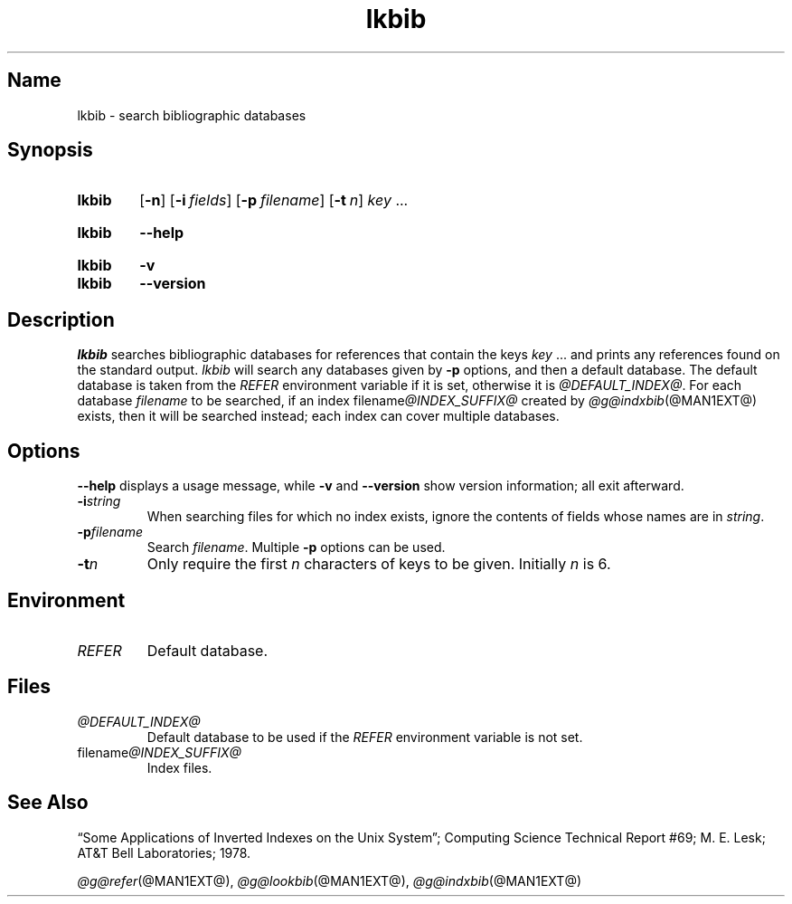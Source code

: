 .TH lkbib @MAN1EXT@ "@MDATE@" "groff @VERSION@"
.SH Name
lkbib \- search bibliographic databases
.
.
.\" ====================================================================
.\" Legal Terms
.\" ====================================================================
.\"
.\" Copyright (C) 1989-2018 Free Software Foundation, Inc.
.\"
.\" Permission is granted to make and distribute verbatim copies of this
.\" manual provided the copyright notice and this permission notice are
.\" preserved on all copies.
.\"
.\" Permission is granted to copy and distribute modified versions of
.\" this manual under the conditions for verbatim copying, provided that
.\" the entire resulting derived work is distributed under the terms of
.\" a permission notice identical to this one.
.\"
.\" Permission is granted to copy and distribute translations of this
.\" manual into another language, under the above conditions for
.\" modified versions, except that this permission notice may be
.\" included in translations approved by the Free Software Foundation
.\" instead of in the original English.
.
.
.\" Save and disable compatibility mode (for, e.g., Solaris 10/11).
.do nr *groff_lkbib_1_man_C \n[.cp]
.cp 0
.
.
.\" ====================================================================
.SH Synopsis
.\" ====================================================================
.
.SY lkbib
.OP \-n
.OP \-i fields
.OP \-p filename
.OP \-t n
.I key
\&.\|.\|.\&
.YS
.
.
.SY lkbib
.B \-\-help
.YS
.
.
.SY lkbib
.B \-v
.
.SY lkbib
.B \-\-version
.YS
.
.
.\" ====================================================================
.SH Description
.\" ====================================================================
.
.I lkbib
searches bibliographic databases for references that contain the keys
.I key
\&.\|.\|.\& and prints any references found on the standard output.
.
.I lkbib
will search any databases given by
.B \-p
options, and then a default database.
.
The default database is taken from the
.I \%REFER
environment variable if it is set,
otherwise it is
.IR @DEFAULT_INDEX@ .
.
For each database
.I filename
to be searched,
if an index
.RI filename @INDEX_SUFFIX@
created by
.IR @g@indxbib (@MAN1EXT@)
exists, then it will be searched instead;
each index can cover multiple databases.
.
.
.\" ====================================================================
.SH Options
.\" ====================================================================
.
.B \-\-help
displays a usage message,
while
.B \-v
and
.B \-\-version
show version information;
all exit afterward.
.
.
.TP
.BI \-i string
When searching files for which no index exists,
ignore the contents of fields whose names are in
.IR string .
.
.
.TP
.BI \-p filename
Search
.IR filename .
.
Multiple
.B \-p
options can be used.
.
.
.TP
.BI \-t n
Only require the first
.I n
characters of keys to be given.
.
Initially
.I n
is\~6.
.
.
.\" ====================================================================
.SH Environment
.\" ====================================================================
.
.TP
.I REFER
Default database.
.
.
.\" ====================================================================
.SH Files
.\" ====================================================================
.
.TP
.I @DEFAULT_INDEX@
Default database to be used if the
.I \%REFER
environment variable is not set.
.
.
.TP
.RI filename @INDEX_SUFFIX@
Index files.
.
.
.\" ====================================================================
.SH "See Also"
.\" ====================================================================
.
\[lq]Some Applications of Inverted Indexes on the Unix System\[rq];
Computing Science Technical Report #69;
M.\& E.\& Lesk;
AT&T Bell Laboratories;
1978.
.
.
.LP
.IR @g@refer (@MAN1EXT@),
.IR @g@lookbib (@MAN1EXT@),
.IR @g@indxbib (@MAN1EXT@)
.
.
.\" Restore compatibility mode (for, e.g., Solaris 10/11).
.cp \n[*groff_lkbib_1_man_C]
.
.
.\" Local Variables:
.\" fill-column: 72
.\" mode: nroff
.\" End:
.\" vim: set filetype=groff textwidth=72:
